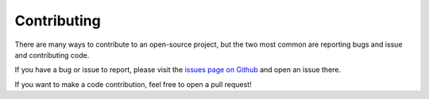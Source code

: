 Contributing
============

There are many ways to contribute to an open-source project, but the two most common are reporting bugs and issue and contributing code.

If you have a bug or issue to report, please visit the `issues page on Github <https://github.com/scolby33/OCSPdash/issues>`_ and open an issue there.

If you want to make a code contribution, feel free to open a pull request!
